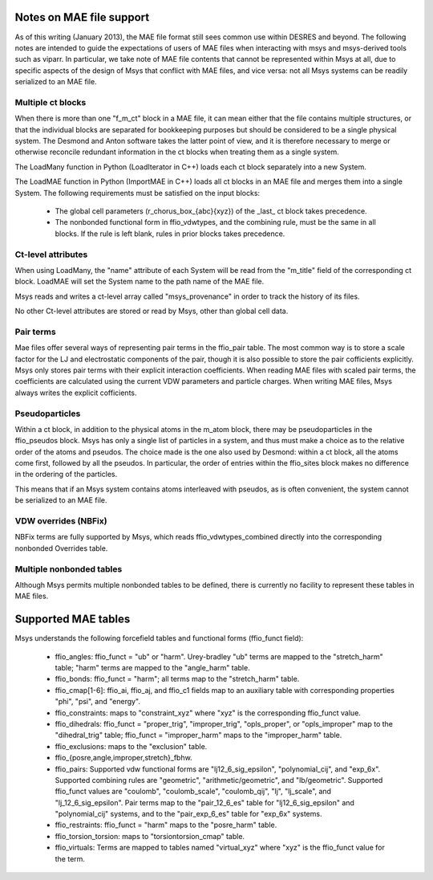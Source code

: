 
*************************
Notes on MAE file support
*************************

As of this writing (January 2013), the MAE file format still sees 
common use within DESRES and beyond.  The following notes are intended
to guide the expectations of users of MAE files when interacting
with msys and msys-derived tools such as viparr.  In particular,
we take note of MAE file contents that cannot be represented
within Msys at all, due to specific aspects of the design of Msys
that conflict with MAE files, and vice versa: not all Msys systems
can be readily serialized to an MAE file.

Multiple ct blocks
------------------

When there is more than one "f_m_ct" block in a MAE file, it can mean
either that the file contains multiple structures, or that the individual
blocks are separated for bookkeeping purposes but should be considered
to be a single physical system.  The Desmond and Anton software takes
the latter point of view, and it is therefore necessary to merge or
otherwise reconcile redundant information in the ct blocks when treating
them as a single system.

The LoadMany function in Python (LoadIterator in C++) loads each ct block
separately into a new System.

The LoadMAE function in Python (ImportMAE in C++) loads all ct blocks in
an MAE file and merges them into a single System.  The following 
requirements must be satisfied on the input blocks:

 * The global cell parameters (r_chorus_box_{abc}{xyz}) of the _last_
   ct block takes precedence.

 * The nonbonded functional form in ffio_vdwtypes, and the combining
   rule, must be the same in all blocks.  If the rule is left blank,
   rules in prior blocks takes precedence.


Ct-level attributes
-------------------

When using LoadMany, the "name" attribute of each System will be read from
the "m_title" field of the corresponding ct block.  LoadMAE will set the
System name to the path name of the MAE file.

Msys reads and writes a ct-level array called "msys_provenance" in order
to track the history of its files.

No other Ct-level attributes are stored or read by Msys, other than 
global cell data.

Pair terms
----------

Mae files offer several ways of representing pair terms in the ffio_pair
table.  The most common way is to store a scale factor for the LJ and
electrostatic components of the pair, though it is also possible to
store the pair cofficients explicitly.  Msys only stores pair terms with
their explicit interaction coefficients.  When reading MAE files with
scaled pair terms, the coefficients are calculated using the current
VDW parameters and particle charges.  When writing MAE files, Msys
always writes the explicit cofficients.


Pseudoparticles
---------------

Within a ct block, in addition to the physical atoms in the m_atom block,
there may be pseudoparticles in the ffio_pseudos block.  Msys has only
a single list of particles in a system, and thus must make a choice as
to the relative order of the atoms and pseudos.  The choice made is the
one also used by Desmond: within a ct block, all the atoms come first,
followed by all the pseudos.  In particular, the order of entries within
the ffio_sites block makes no difference in the ordering of the particles.

This means that if an Msys system contains atoms interleaved with pseudos,
as is often convenient, the system cannot be serialized to an MAE file.


VDW overrides (NBFix)
---------------------

NBFix terms are fully supported by Msys, which reads ffio_vdwtypes_combined
directly into the corresponding nonbonded Overrides table.

Multiple nonbonded tables
-------------------------

Although Msys permits multiple nonbonded tables to be defined, there is
currently no facility to represent these tables in MAE files.


********************
Supported MAE tables
********************

Msys understands the following forcefield tables and functional forms
(ffio_funct field):

 * ffio_angles: ffio_funct = "ub" or "harm".  Urey-bradley "ub" terms
   are mapped to the "stretch_harm" table; "harm" terms are mapped
   to the "angle_harm" table.

 * ffio_bonds: ffio_funct = "harm"; all terms map to the "stretch_harm"
   table.

 * ffio_cmap[1-6]: ffio_ai, ffio_aj, and ffio_c1 fields map to 
   an auxiliary table with corresponding properties "phi", "psi", and
   "energy".

 * ffio_constraints: maps to "constraint_xyz" where "xyz" is the
   corresponding ffio_funct value.

 * ffio_dihedrals: ffio_funct = "proper_trig", "improper_trig",
   "opls_proper", or "opls_improper" map to the "dihedral_trig" table;
   ffio_funct = "improper_harm" maps to the "improper_harm" table.

 * ffio_exclusions: maps to the "exclusion" table.

 * ffio_{posre,angle,improper,stretch}_fbhw.

 * ffio_pairs: Supported vdw functional forms are "lj12_6_sig_epsilon", 
   "polynomial_cij", and "exp_6x".  Supported combining rules are
   "geometric", "arithmetic/geometric", and "lb/geometric".  Supported
   ffio_funct values are "coulomb", "coulomb_scale", "coulomb_qij",
   "lj", "lj_scale", and "lj_12_6_sig_epsilon".  Pair terms map to
   the "pair_12_6_es" table for "lj12_6_sig_epsilon" and "polynomial_cij"
   systems, and to the "pair_exp_6_es" table for "exp_6x" systems.

 * ffio_restraints: ffio_funct = "harm" maps to the "posre_harm" table.

 * ffio_torsion_torsion: maps to "torsiontorsion_cmap" table.

 * ffio_virtuals: Terms are mapped to tables named "virtual_xyz" where
   "xyz" is the ffio_funct value for the term.



